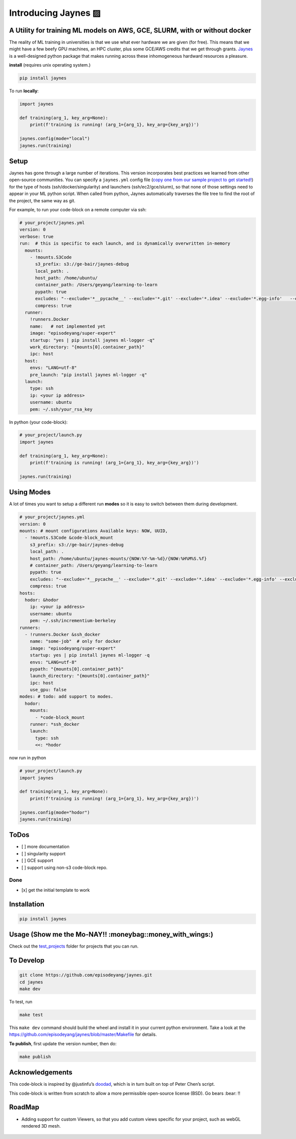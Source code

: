 .. _contents::

Introducing Jaynes ▨
====================

A Utility for training ML models on AWS, GCE, SLURM, with or without docker
----------------------------------------------------------------------------

|Downloads|

.. |Downloads| image:: http://pepy.tech/badge/jaynes
   :target: http://pepy.tech/project/jaynes

The reality of ML training in universities is that we use what ever
hardware we are given (for free). This means that we might have a few
beefy GPU machines, an HPC cluster, plus some GCE/AWS credits that we
get through grants. `Jaynes <https://github.com/episodeyang/jaynes>`__
is a well-designed python package that makes running across these
inhomogeneous hardward resources a pleasure.

**install** (requires unix operating system.)

.. code-block:: bash

   pip install jaynes

To run **locally**:

.. code-block:: python

   import jaynes

   def training(arg_1, key_arg=None):
       print(f'training is running! (arg_1={arg_1}, key_arg={key_arg})')

   jaynes.config(mode="local")
   jaynes.run(training)

Setup
-----

Jaynes has gone through a large number of iterations. This version
incorporates best practices we learned from other open-source
communities. You can specify a ``jaynes.yml`` config file (`copy one
from our sample project to get started! <example_projects>`__) for the
type of hosts (ssh/docker/singularity) and launchers
(ssh/ec2/gce/slurm), so that none of those settings need to appear in
your ML python script. When called from python, Jaynes automatically
traverses the file tree to find the root of the project, the same way as
git.

For example, to run your code-block on a remote computer via ssh:

.. code-block:: yaml

   # your_project/jaynes.yml
   version: 0
   verbose: true
   run:  # this is specific to each launch, and is dynamically overwritten in-memory
     mounts:
       - !mounts.S3Code
         s3_prefix: s3://ge-bair/jaynes-debug
         local_path: .
         host_path: /home/ubuntu/
         container_path: /Users/geyang/learning-to-learn
         pypath: true
         excludes: "--exclude='*__pycache__' --exclude='*.git' --exclude='*.idea' --exclude='*.egg-info'   --exclude='*.pkl'"
         compress: true
     runner:
       !runners.Docker
       name:   # not implemented yet
       image: "episodeyang/super-expert"
       startup: "yes | pip install jaynes ml-logger -q"
       work_directory: "{mounts[0].container_path}"
       ipc: host
     host:
       envs: "LANG=utf-8"
       pre_launch: "pip install jaynes ml-logger -q"
     launch:
       type: ssh
       ip: <your ip address>
       username: ubuntu
       pem: ~/.ssh/your_rsa_key

In python (your code-block):

.. code-block:: python

   # your_project/launch.py
   import jaynes

   def training(arg_1, key_arg=None):
       print(f'training is running! (arg_1={arg_1}, key_arg={key_arg})')

   jaynes.run(training)

Using Modes
-----------

A lot of times you want to setup a different run **modes** so it is easy
to switch between them during development.

.. code-block:: yaml

   # your_project/jaynes.yml
   version: 0
   mounts: # mount configurations Available keys: NOW, UUID,
     - !mounts.S3Code &code-block_mount
       s3_prefix: s3://ge-bair/jaynes-debug
       local_path: .
       host_path: /home/ubuntu/jaynes-mounts/{NOW:%Y-%m-%d}/{NOW:%H%M%S.%f}
       # container_path: /Users/geyang/learning-to-learn
       pypath: true
       excludes: "--exclude='*__pycache__' --exclude='*.git' --exclude='*.idea' --exclude='*.egg-info' --exclude='*.pkl'"
       compress: true
   hosts:
     hodor: &hodor
       ip: <your ip address>
       username: ubuntu
       pem: ~/.ssh/incrementium-berkeley
   runners:
     - !runners.Docker &ssh_docker
       name: "some-job"  # only for docker
       image: "episodeyang/super-expert"
       startup: yes | pip install jaynes ml-logger -q
       envs: "LANG=utf-8"
       pypath: "{mounts[0].container_path}"
       launch_directory: "{mounts[0].container_path}"
       ipc: host
       use_gpu: false
   modes: # todo: add support to modes.
     hodor:
       mounts:
         - *code-block_mount
       runner: *ssh_docker
       launch:
         type: ssh
         <<: *hodor

now run in python

.. code-block:: python

   # your_project/launch.py
   import jaynes

   def training(arg_1, key_arg=None):
       print(f'training is running! (arg_1={arg_1}, key_arg={key_arg})')

   jaynes.config(mode="hodor")
   jaynes.run(training)

ToDos
-----

-  [ ] more documentation
-  [ ] singularity support
-  [ ] GCE support
-  [ ] support using non-s3 code-block repo.

Done
~~~~

-  [x] get the initial template to work

Installation
------------

.. code-block:: bash

   pip install jaynes

Usage (**Show me the Mo-NAY!! :moneybag::money_with_wings:**)
-------------------------------------------------------------

Check out the `test_projects <example_projects>`__ folder for projects
that you can run.

To Develop
----------

.. code-block:: bash

   git clone https://github.com/episodeyang/jaynes.git
   cd jaynes
   make dev

To test, run

.. code-block:: bash

   make test

This ``make dev`` command should build the wheel and install it in your
current python environment. Take a look at the
`https://github.com/episodeyang/jaynes/blob/master/Makefile <https://github.com/episodeyang/jaynes/blob/master/Makefile>`__ for details.

**To publish**, first update the version number, then do:

.. code-block:: bash

   make publish

Acknowledgements
----------------

This code-block is inspired by @justinfu’s
`doodad <https://github.com/justinjfu/doodad>`__, which is in turn built
on top of Peter Chen’s script.

This code-block is written from scratch to allow a more permissible
open-source license (BSD). Go bears :bear: !!

.. |Downloads| image:: http://pepy.tech/badge/jaynes
   :target: http://pepy.tech/project/jaynes

RoadMap
--------

- Adding support for custom Viewers, so that you add custom views specific for your project, such as webGL rendered 3D mesh.


..

    .. toctree::
       :maxdepth: 0
       :glob:

       setting_up
       usage
       example_projects
       modindex
       contribute

